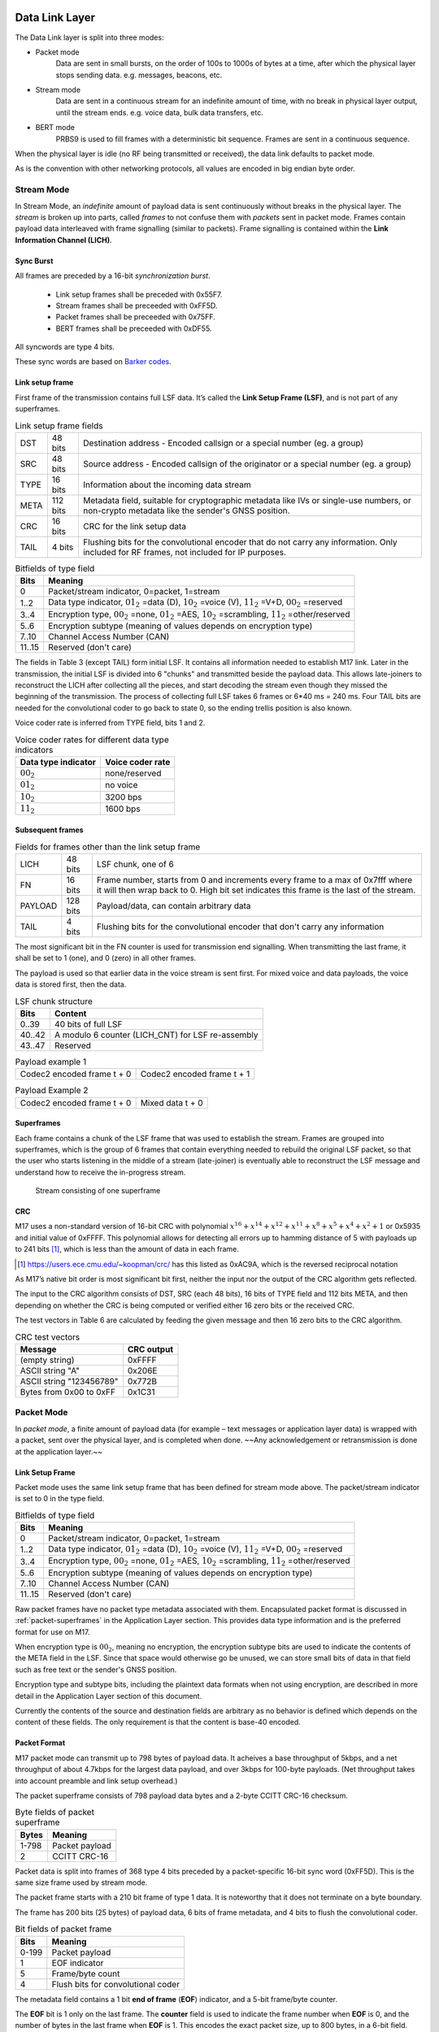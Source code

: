 Data Link Layer
===============
The Data Link layer is split into three modes:

* Packet mode
   Data are sent in small bursts, on the order of 100s to 1000s of bytes
   at a time, after which the physical layer stops sending data. e.g. messages, beacons, etc.

* Stream mode
   Data are sent in a continuous stream for an indefinite amount of time,
   with no break in physical layer output, until the stream ends. e.g. voice data,
   bulk data transfers, etc.

* BERT mode
   PRBS9 is used to fill frames with a deterministic bit sequence.  Frames are sent
   in a continuous sequence.

When the physical layer is idle (no RF being transmitted or received),
the data link defaults to packet mode. 

.. ~~To switch to stream mode, a
.. start stream packet (detailed later) is sent, immediately followed by
.. the switch to stream mode; the Stream of data immediately follows the
.. Start Stream packet without disabling the Physical layer. To switch
.. out of Stream mode, the stream simply ends and returns the Physical
.. layer to the idle state, and the Data Link defaults back to Packet
.. mode.~~

As is the convention with other networking protocols, all values are
encoded in big endian byte order.

Stream Mode
-----------

In Stream Mode, an *indefinite* amount of payload data is sent continuously without breaks in the
physical layer. The *stream* is broken up into parts, called *frames* to not confuse them with *packets* sent
in packet mode. Frames contain payload data interleaved with frame signalling (similar to packets).
Frame signalling is contained within the **Link Information Channel (LICH)**.

Sync Burst
~~~~~~~~~~

All frames are preceded by a 16-bit *synchronization burst*.

    * Link setup frames shall be preceded with 0x55F7.
    * Stream frames shall be preceeded with 0xFF5D.
    * Packet frames shall be preceeded with 0x75FF.
    * BERT frames shall be preceeded with 0xDF55.

All syncwords are type 4 bits.

These sync words are based on `Barker codes`_.

.. _`Barker codes`: https://en.wikipedia.org/wiki/Barker_code


Link setup frame
~~~~~~~~~~~~~~~~

First frame of the transmission contains full LSF data. It’s called
the **Link Setup Frame (LSF)**, and is not part of any superframes.

.. list-table:: Link setup frame fields

   * - DST
     - 48 bits
     - Destination address - Encoded callsign or a special number (eg. a group)
   * - SRC
     - 48 bits
     - Source address - Encoded callsign of the originator or a
       special number (eg. a group)
   * - TYPE
     - 16 bits
     - Information about the incoming data stream
   * - META
     - 112 bits
     - Metadata field, suitable for cryptographic metadata like IVs or single-use numbers, or non-crypto metadata like the sender's GNSS position.
   * - CRC
     - 16 bits
     - CRC for the link setup data
   * - TAIL
     - 4 bits
     - Flushing bits for the convolutional encoder that do not carry any information. Only included for RF frames, not included for IP purposes.


.. list-table:: Bitfields of type field
   :header-rows: 1

   * - Bits
     - Meaning
   * - 0
     - Packet/stream indicator, 0=packet, 1=stream
   * - 1..2
     - Data type indicator, :math:`01_2` =data (D), :math:`10_2` =voice
       (V), :math:`11_2` =V+D, :math:`00_2` =reserved
   * - 3..4
     - Encryption type, :math:`00_2` =none, :math:`01_2` =AES,
       :math:`10_2` =scrambling, :math:`11_2` =other/reserved
   * - 5..6
     - Encryption subtype (meaning of values depends on encryption type)
   * - 7..10
     - Channel Access Number (CAN)
   * - 11..15
     - Reserved (don't care)

The fields in Table 3 (except TAIL) form initial LSF. It contains all
information needed to establish M17 link. Later in the transmission,
the initial LSF is divided into 6 "chunks" and transmitted
beside the payload data. This allows late-joiners to
reconstruct the LICH after collecting all the pieces, and start decoding
the stream even though they missed the beginning of the transmission.
The process of collecting full LSF takes 6 frames or 6*40 ms = 240
ms. Four TAIL bits are needed for the convolutional coder to go back to
state 0, so the ending trellis position is also known.

Voice coder rate is inferred from TYPE field, bits 1 and 2.

.. list-table:: Voice coder rates for different data type indicators
   :header-rows: 1

   * - Data type indicator
     - Voice coder rate
   * - :math:`00_2`
     - none/reserved
   * - :math:`01_2`
     - no voice
   * - :math:`10_2`
     - 3200 bps
   * - :math:`11_2`
     - 1600 bps

Subsequent frames
~~~~~~~~~~~~~~~~~

.. list-table:: Fields for frames other than the link setup frame

   * - LICH
     - 48 bits
     - LSF chunk, one of 6
   * - FN
     - 16 bits
     - Frame number, starts from 0 and increments every frame to a max of 0x7fff where it will then wrap back to 0. High bit set indicates this frame is the last of the stream.
   * - PAYLOAD
     - 128 bits
     - Payload/data, can contain arbitrary data
   * - TAIL
     - 4 bits
     - Flushing bits for the convolutional encoder that don't carry any information

The most significant bit in the FN counter is used for transmission
end signalling. When transmitting the last frame, it shall be set to 1
(one), and 0 (zero) in all other frames.

The payload is used so that earlier data in the voice stream is sent first.
For mixed voice and data payloads, the voice data is stored first, then the data.

.. list-table:: LSF chunk structure
   :header-rows: 1

   * - Bits
     - Content
   * - 0..39
     - 40 bits of full LSF
   * - 40..42
     - A modulo 6 counter (LICH_CNT) for LSF re-assembly
   * - 43..47
     - Reserved

.. table:: Payload example 1

   +-------------------------------+---------------+---------------+
   |    Codec2 encoded frame t + 0 |   Codec2 encoded frame t + 1  |
   +---------------+---------------+---------------+---------------+

.. table:: Payload Example 2

   +-------------------------------+---------------+---------------+
   |    Codec2 encoded frame t + 0 |       Mixed data t + 0        |
   +---------------+---------------+---------------+---------------+

Superframes
~~~~~~~~~~~

Each frame contains a chunk of the LSF frame that was used to
establish the stream. Frames are grouped into superframes, which is
the group of 6 frames that contain everything needed to rebuild the
original LSF packet, so that the user who starts listening in the
middle of a stream (late-joiner) is eventually able to reconstruct the
LSF message and understand how to receive the in-progress stream.

.. figure:: ../images/M17_stream.png

   Stream consisting of one superframe

.. graphviz::
   :caption: An overview of the forward dataflow

   digraph D{
     size="4,6";
     node [shape=record];
     {rank=same c0 c1 golay_24_12}
     {rank=same p0 p1}
     {rank=same i0 i1}

     c0[label="conv. coder"]
     p0[label="P_1 puncturer"]
     i0[label="interleaver"]
     w0[label="decorrelator"]
     s0[label="prepend LSF_SYNC"]
     l0[label="LICH combiner"]
     chunker_40[label="chunk 40 bits"]
     golay_24_12[label="Golay (24, 12)"]

     c1[label="conv. coder"]
     p1[label="P_2 puncturer"]
     i1[label="interleaver"]
     w1[label="decorrelator"]
     s1[label="prepend FRAME_SYNC"]
     fn[label="add FN"]
     chunker_128[label="chunk 128 bits"]

     framecomb[label="Frame Combiner"]
     supercomb[label="Superframe Combiner"]

     counter -> l0
     LSF -> c0 -> p0 -> i0 -> w0 -> s0 -> supercomb
     LSF -> chunker_40 -> l0 -> golay_24_12 -> framecomb
     data -> chunker_128 -> fn -> c1 -> p1 -> framecomb
     framecomb -> i1 -> w1 -> s1 -> supercomb
     preamble -> supercomb
   }

CRC
~~~

M17 uses a non-standard version of 16-bit CRC with polynomial
:math:`x^{16} + x^{14} + x^{12} + x^{11} + x^8 + x^5 + x^4 + x^2 + 1` or
0x5935 and initial value of 0xFFFF. This polynomial allows for
detecting all errors up to hamming distance of 5 with payloads up to
241 bits [#koopman]_, which is less than the amount of data in each frame.

.. [#koopman] https://users.ece.cmu.edu/~koopman/crc/ has this listed
              as 0xAC9A, which is the reversed reciprocal notation

As M17’s native bit order is most significant bit first, neither the
input nor the output of the CRC algorithm gets reflected.

The input to the CRC algorithm consists of DST, SRC (each 48 bits), 16 bits of TYPE field and 112
bits META, and then depending on whether the CRC is being computed
or verified either 16 zero bits or the received CRC.

The test vectors in Table 6 are calculated by feeding the given
message and then 16 zero bits to the CRC algorithm.

.. list-table:: CRC test vectors
   :header-rows: 1

   * - Message
     - CRC output
   * - (empty string)
     - 0xFFFF
   * - ASCII string "A"
     - 0x206E
   * - ASCII string "123456789"
     - 0x772B
   * - Bytes from 0x00 to 0xFF
     - 0x1C31

Packet Mode
-----------

In *packet mode*, a finite amount of payload data (for example – text
messages or application layer data) is wrapped with a packet, sent
over the physical layer, and is completed when done. ~~Any
acknowledgement or retransmission is done at the application
layer.~~

Link Setup Frame
~~~~~~~~~~~~~~~~

Packet mode uses the same link setup frame that has been defined for stream mode above.
The packet/stream indicator is set to 0 in the type field.

.. list-table:: Bitfields of type field
   :header-rows: 1
   
   * - Bits
     - Meaning
   * - 0
     - Packet/stream indicator, 0=packet, 1=stream
   * - 1..2
     - Data type indicator, :math:`01_2` =data (D), :math:`10_2` =voice
       (V), :math:`11_2` =V+D, :math:`00_2` =reserved
   * - 3..4
     - Encryption type, :math:`00_2` =none, :math:`01_2` =AES,
       :math:`10_2` =scrambling, :math:`11_2` =other/reserved
   * - 5..6
     - Encryption subtype (meaning of values depends on encryption type)
   * - 7..10
     - Channel Access Number (CAN)
   * - 11..15
     - Reserved (don't care)

Raw packet frames have no packet type metadata associated with them.  Encapsulated packet
format is discussed in :ref:`packet-superframes` in the Application Layer section.  This
provides data type information and is the preferred format for use on M17.

When encryption type is :math:`00_2`, meaning no encryption, the
encryption subtype bits are used to indicate the contents of the
META field in the LSF.  Since that space would otherwise go be unused,
we can store small bits of data in that field such as free text or the
sender's GNSS position.

Encryption type and subtype bits, including the plaintext data formats
when not using encryption, are described in more detail in the Application
Layer section of this document.

Currently the contents of the source and destination fields are arbitrary as no behavior
is defined which depends on the content of these fields.  The only requirement is that
the content is base-40 encoded.

Packet Format
~~~~~~~~~~~~~

M17 packet mode can transmit up to 798 bytes of payload data.  It acheives a base throughput
of 5kbps, and a net throughput of about 4.7kbps for the largest data payload, and over 3kbps
for 100-byte payloads.  (Net throughput takes into account preamble and link setup overhead.)

The packet superframe consists of 798 payload data bytes and a 2-byte CCITT CRC-16 checksum.

.. list-table:: Byte fields of packet superframe
   :header-rows: 1

   * - Bytes
     - Meaning
   * - 1-798
     - Packet payload
   * - 2
     - CCITT CRC-16


Packet data is split into frames of 368 type 4 bits preceded by a packet-specific 16-bit sync
word (0xFF5D).  This is the same size frame used by stream mode.

The packet frame starts with a 210 bit frame of type 1 data.  It is noteworthy that it does
not terminate on a byte boundary.

The frame has 200 bits (25 bytes) of payload data, 6 bits of frame metadata, and 4 bits to
flush the convolutional coder.

.. list-table:: Bit fields of packet frame
   :header-rows: 1

   * - Bits
     - Meaning
   * - 0-199
     - Packet payload
   * - 1
     - EOF indicator
   * - 5
     - Frame/byte count
   * - 4
     - Flush bits for convolutional coder

   
The metadata field contains a 1 bit **end of frame** (**EOF**) indicator, and a 5-bit frame/byte counter.

The **EOF** bit is 1 only on the last frame.  The **counter** field is used to indicate the frame number
when **EOF** is 0, and the number of bytes in the last frame when **EOF** is 1.  This encodes the
exact packet size, up to 800 bytes, in a 6-bit field.

.. list-table:: Metadata field with EOF = 0
   :header-rows: 1

   * - Bits
     - Meaning
   * - 0
     - Set to 0, Not end of frame
   * - 1-5
     - Frame number, 0..31

.. list-table:: Metadata field with EOF = 1
   :header-rows: 1

   * - Bits
     - Meaning
   * - 0
     - Set to 1, End of frame
   * - 1-5
     - Number of bytes in frame, 1..25

Note that it is non-conforming to send a last frame with a length of 0 bytes.

Convolutional Coding
~~~~~~~~~~~~~~~~~~~~

The entire frame is convolutionally coded, giving 420 bits of type 2 data.  It is then punctured using
a 7/8 puncture matrix (1,1,1,1,1,1,1,0) to give 368 type 3 bits.  These are then interleaved and
decorrelated to give 368 type 4 bits.

.. list-table:: Packet frame
   :header-rows: 1

   * - Bits
     - Meaning
   * - 16 bits
     - Sync word 0xFF5D
   * - 368 bits
     - Payload


Carrier-sense Multiple Access
~~~~~~~~~~~~~~~~~~~~~~~~~~~~~

When sending packets, the sender is reponsible for ensuring the channel is clear before transmitting.
`CSMA <https://en.wikipedia.org/wiki/Carrier-sense_multiple_access>`_ is used to minimize collisions on
a shared network.  Specifically, P-persistent access is used.  Each time slot is 40ms (one packet length)
and the probability SHOULD default to 25%.  In terms of the values used by the KISS protocol, these
equate to a slot time of 4 and a P-persistence value of 63.

The benefit of this method is that it imposes no penalty on uncontested networks.

BERT Mode
=========

BERT mode is a standardized, interoperable mode for bit error rate testing.  The preamble is 
sent, followed by an indefinite sequence of BERT frames.  Notably, a link setup frame must not
be sent in BERT mode.

Purpose
-------

The primary purpose of defining a bit error rate testing standard for M17 is to enhance
interoperability testing across M17 hardware and software implementations, and to aid in the
configuration and tuning of ad hoc communications equipment common in amateur radio.

BERT Frame
----------

Each BERT frame is preceeded by the BERT sync word, 0xDF55.

The BERT frame consists of 197 bits from a `PRBS9 <https://en.wikipedia.org/wiki/Pseudorandom_binary_sequence>`_ 
generator.  This is 24 bytes and 5 bits of data.  The next frame starts with the 198th bit from the PRBS9
generator.  The same generator is used for each subsequent frame without being reset.  The number of bits
pulled from the generator, 197, is a prime number.  This will produce a reasonably large number of unique
frames even with a PRBS generator with a relatively short period.

The PRBS uses the ITU standard PRBS9 polynomial :math:`x^{9}+x^{5}+1`

.. figure:: ../images/prbs9.png

.. code-block:: c++

  class PRBS9 {
    static constexpr uint16_t MASK = 0x1FF;
    static constexpr uint8_t TAP_1 = 8;		    // Bit 9
    static constexpr uint8_t TAP_2 = 4;		    // Bit 5

    uint16_t state = 1;

  public:
    bool generate()
    {
        bool result = ((state >> TAP_1) ^ (state >> TAP_2)) & 1;
        state = ((state << 1) | result) & MASK;
        return result;
    }
    ...
  };

The PRBS9 SHOULD be initialized with a state of 1.

.. list-table:: Bit fields of BERT frame
   :header-rows: 1

   * - Bits
     - Meaning
   * - 0-196
     - BERT PRBS9 payload
   * - 4
     - Flush bits for convolutional coder


The 201 bits are convolutionally encoded to 402 type 2 bits.

The 402 bits are punctured using the P2 puncture matrix to get 368 type 3 bits.

The 368 punctured bits are interleaved and decorrelated to get the type 4 bits
to be transmitted.

This provides the same error correction coding used for the stream payload.

.. list-table:: BERT frame
   :header-rows: 1

   * - Bits
     - Meaning
   * - 16 bits
     - Sync word 0xDF55
   * - 368 bits
     - Payload

BERT Receiver
-------------

The receiver detects the frame is a BERT frame based on the sync word
received.  If the PRBS9 generator is reset at this point, the sender and
receiver should be synchonized at the start.  This, however, is not common
nor is it required. PRBS generators can be self-synchronizing.

Synchronization
~~~~~~~~~~~~~~~

The receiver will synchronize the PRBS by first XORing the received bit
with the LFSR taps.  If the result of the XOR is a 1, it is an error (the
expected feedback bit and the input do not match) and the sync count is
reset.  The received bit is then shifted into the LFSR state register in
place of the feedback bit.  Once a sequence of eighteen (18) consecutive
good bits are recovered (18 is twice the length of the LFSR), the stream
is considered syncronized.

.. code-block:: c++

  class PRBS9 {
    ...
    static constexpr uint8_t LOCK_COUNT = 18;   // 18 consecutive good bits.
    ...
    // PRBS Syncronizer. Returns 0 if the bit matches the PRBS, otherwise 1.
    // When synchronizing the LFSR used in the PRBS, a single bad input bit
    // will result in 3 error bits being emitted, one for each tap in the LFSR.
    bool syncronize(bool bit)
    {
        bool result = (bit ^ (state >> TAP_1) ^ (state >> TAP_2)) & 1;
        state = ((state << 1) | bit) & MASK;
        if (result) {
            sync_count = 0; // error
        } else {
            if (++sync_count == LOCK_COUNT) {
                synced = true;
                ...
            }
        }
        return result;
    }
    ...
  };

Counting Bit Errors
~~~~~~~~~~~~~~~~~~~

After synchronization, each bit that does not match the output of the
free-running LFSR is counted as a bit error.

.. code-block:: c++

  class PRBS9 {
    ...
    // PRBS validator.  Returns 0 if the bit matches the PRBS, otherwise 1.
    // The results are only valid when sync() returns true;
    bool validate(bool bit)
    {
        bool result;
        if (!synced) {
            result = synchronize(bit);
        } else {
            // PRBS is now free-running.
            result = bit ^ generate();
            count_errors(result);
        }
        return result;
    }
    ...
  };

Resynchronization
~~~~~~~~~~~~~~~~~

The receiver must keep track of the number of bit errors over a period of
128 bits.  If more than 18 bit errors occur, the synchronization process
starts anew.  This is necessary in the case of missed frames or other serious
synchronization issues.

Bits received and errors which occur during resynchronization are not counted
towards the bit error rate.

References
----------

 - http://www.itu.int/rec/T-REC-O.150-199210-S
 - http://www.pldworld.com/_hdl/5/-thorsten-gaertner.de/vhdl/PRBS.pdf
